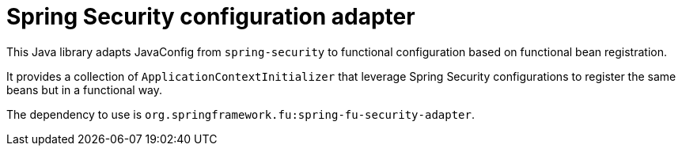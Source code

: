 = Spring Security configuration adapter

This Java library adapts JavaConfig from `spring-security` to functional
configuration based on functional bean registration.

It provides a collection of `ApplicationContextInitializer` that
leverage Spring Security configurations to register the same beans but in a functional
way.

The dependency to use is `org.springframework.fu:spring-fu-security-adapter`.
